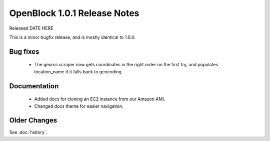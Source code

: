 OpenBlock 1.0.1 Release Notes
====================================

Released DATE HERE

This is a minor bugfix release, and is mostly identical to 1.0.0.

Bug fixes
---------

 * The georss scraper now gets coordinates in the right order on the
   first try, and populates location_name if it falls back to
   geocoding.

Documentation
-------------

 * Added docs for cloning an EC2 instance from our Amazon AMI.

 * Changed docs theme for easier navigation.

Older Changes
-------------

See :doc:`history`.
